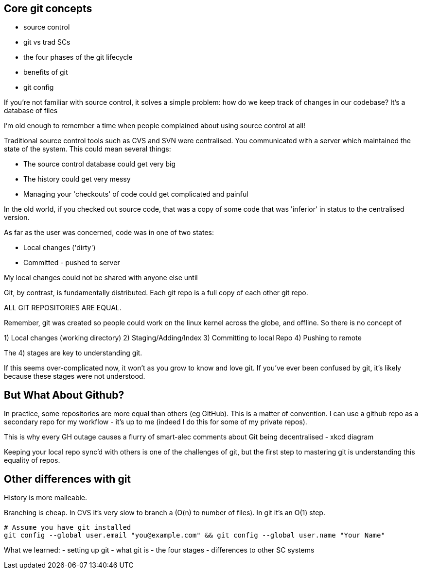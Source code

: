 Core git concepts
-----------------

- source control
- git vs trad SCs
- the four phases of the git lifecycle
- benefits of git
- git config

If you're not familiar with source control, it solves a simple problem: how do we
keep track of changes in our codebase? It's a database of files

I'm old enough to remember a time when people complained about using source control at all!

Traditional source control tools such as CVS and SVN were centralised. You communicated with
a server which maintained the state of the system. This could mean several things:

- The source control database could get very big
- The history could get very messy
- Managing your 'checkouts' of code could get complicated and painful

In the old world, if you checked out source code, that was a copy of some code
that was 'inferior' in status to the centralised version.

As far as the user was concerned, code was in one of two states:

- Local changes ('dirty')
- Committed - pushed to server

My local changes could not be shared with anyone else until

Git, by contrast, is fundamentally distributed. Each git repo is a full
copy of each other git repo.

ALL GIT REPOSITORIES ARE EQUAL.

Remember, git was created so people could work on the linux kernel across the
globe, and offline. So there is no concept of 

1) Local changes (working directory)
2) Staging/Adding/Index
3) Committing to local Repo
4) Pushing to remote

The 4) stages are key to understanding git.

If this seems over-complicated now, it won't as you grow to know and love git.
If you've ever been confused by git, it's likely because these stages were
not understood.

But What About Github?
----------------------

In practice, some repositories are more equal than others (eg GitHub). This is
a matter of convention. I can use a github repo as a secondary repo for my
workflow - it's up to me (indeed I do this for some of my private repos).

This is why every GH outage causes a flurry of smart-alec comments about Git being
decentralised - xkcd diagram

Keeping your local repo sync'd with others is one of the challenges of git, but
the first step to mastering git is understanding this equality of repos.

Other differences with git
--------------------------

History is more malleable.

Branching is cheap. In CVS it's very slow to branch a (O(n) to number of files).
In git it's an O(1) step.

----
# Assume you have git installed
git config --global user.email "you@example.com" && git config --global user.name "Your Name"
----

What we learned:
- setting up git
- what git is - the four stages
- differences to other SC systems
